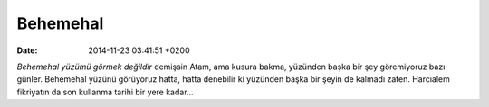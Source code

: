 Behemehal
=========

:date: 2014-11-23 03:41:51 +0200

*Behemehal yüzümü görmek değildir* demişsin Atam, ama kusura bakma,
yüzünden başka bir şey göremiyoruz bazı günler. Behemehal yüzünü
görüyoruz hatta, hatta denebilir ki yüzünden başka bir şeyin de kalmadı
zaten. Harcıalem fikriyatın da son kullanma tarihi bir yere kadar…
